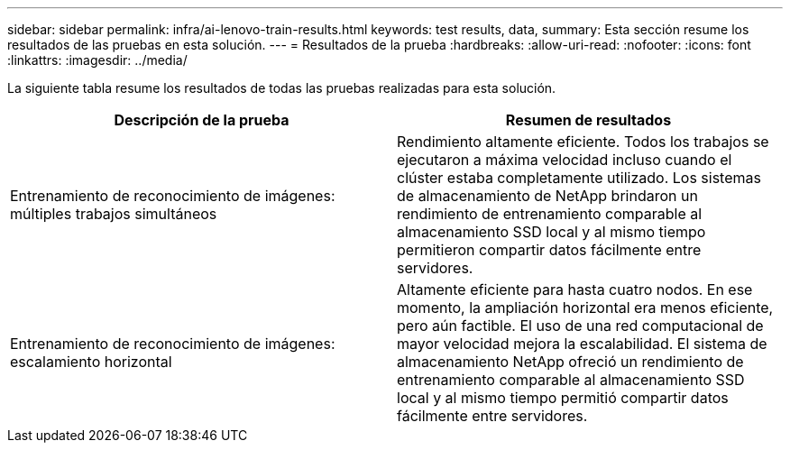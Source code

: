 ---
sidebar: sidebar 
permalink: infra/ai-lenovo-train-results.html 
keywords: test results, data, 
summary: Esta sección resume los resultados de las pruebas en esta solución. 
---
= Resultados de la prueba
:hardbreaks:
:allow-uri-read: 
:nofooter: 
:icons: font
:linkattrs: 
:imagesdir: ../media/


[role="lead"]
La siguiente tabla resume los resultados de todas las pruebas realizadas para esta solución.

|===
| Descripción de la prueba | Resumen de resultados 


| Entrenamiento de reconocimiento de imágenes: múltiples trabajos simultáneos | Rendimiento altamente eficiente.  Todos los trabajos se ejecutaron a máxima velocidad incluso cuando el clúster estaba completamente utilizado.  Los sistemas de almacenamiento de NetApp brindaron un rendimiento de entrenamiento comparable al almacenamiento SSD local y al mismo tiempo permitieron compartir datos fácilmente entre servidores. 


| Entrenamiento de reconocimiento de imágenes: escalamiento horizontal | Altamente eficiente para hasta cuatro nodos.  En ese momento, la ampliación horizontal era menos eficiente, pero aún factible.  El uso de una red computacional de mayor velocidad mejora la escalabilidad.  El sistema de almacenamiento NetApp ofreció un rendimiento de entrenamiento comparable al almacenamiento SSD local y al mismo tiempo permitió compartir datos fácilmente entre servidores. 
|===